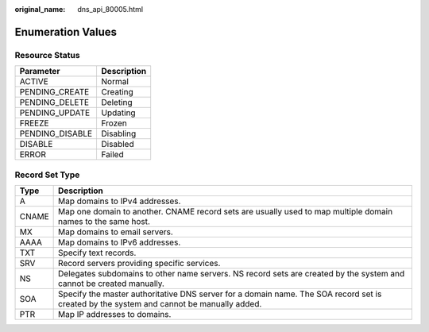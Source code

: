 :original_name: dns_api_80005.html

.. _dns_api_80005:

Enumeration Values
==================

.. _dns_api_80005__section33673592114748:

Resource Status
---------------

=============== ===========
Parameter       Description
=============== ===========
ACTIVE          Normal
PENDING_CREATE  Creating
PENDING_DELETE  Deleting
PENDING_UPDATE  Updating
FREEZE          Frozen
PENDING_DISABLE Disabling
DISABLE         Disabled
ERROR           Failed
=============== ===========

.. _dns_api_80005__section1188113824413:

Record Set Type
---------------

+-------+------------------------------------------------------------------------------------------------------------------------------------------+
| Type  | Description                                                                                                                              |
+=======+==========================================================================================================================================+
| A     | Map domains to IPv4 addresses.                                                                                                           |
+-------+------------------------------------------------------------------------------------------------------------------------------------------+
| CNAME | Map one domain to another. CNAME record sets are usually used to map multiple domain names to the same host.                             |
+-------+------------------------------------------------------------------------------------------------------------------------------------------+
| MX    | Map domains to email servers.                                                                                                            |
+-------+------------------------------------------------------------------------------------------------------------------------------------------+
| AAAA  | Map domains to IPv6 addresses.                                                                                                           |
+-------+------------------------------------------------------------------------------------------------------------------------------------------+
| TXT   | Specify text records.                                                                                                                    |
+-------+------------------------------------------------------------------------------------------------------------------------------------------+
| SRV   | Record servers providing specific services.                                                                                              |
+-------+------------------------------------------------------------------------------------------------------------------------------------------+
| NS    | Delegates subdomains to other name servers. NS record sets are created by the system and cannot be created manually.                     |
+-------+------------------------------------------------------------------------------------------------------------------------------------------+
| SOA   | Specify the master authoritative DNS server for a domain name. The SOA record set is created by the system and cannot be manually added. |
+-------+------------------------------------------------------------------------------------------------------------------------------------------+
| PTR   | Map IP addresses to domains.                                                                                                             |
+-------+------------------------------------------------------------------------------------------------------------------------------------------+
